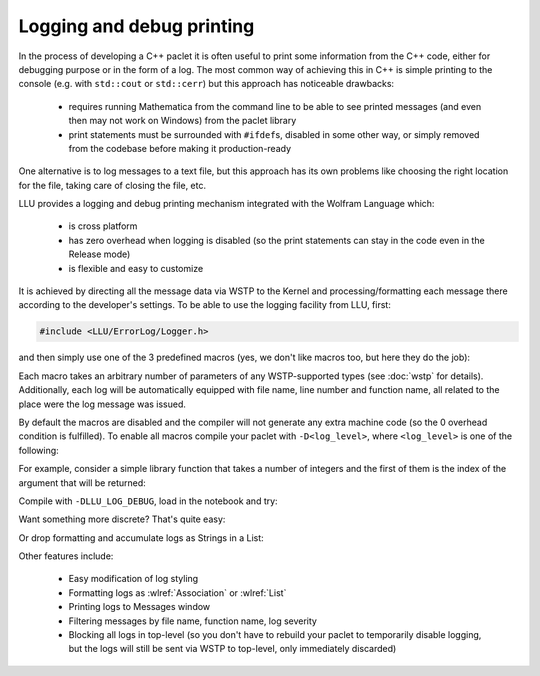 ===========================================
Logging and debug printing
===========================================

In the process of developing a C++ paclet it is often useful to print some information from the C++ code, either for debugging purpose or in the form of a log.
The most common way of achieving this in C++ is simple printing to the console (e.g. with ``std::cout`` or ``std::cerr``) but this approach has noticeable
drawbacks:

 - requires running Mathematica from the command line to be able to see printed messages (and even then may not work on Windows) from the paclet library
 - print statements must be surrounded with ``#ifdef``\ s, disabled in some other way, or simply removed from the codebase before making it production-ready

One alternative is to log messages to a text file, but this approach has its own problems like choosing the right location for the file, taking care of closing
the file, etc.

LLU provides a logging and debug printing mechanism integrated with the Wolfram Language which:

 - is cross platform
 - has zero overhead when logging is disabled (so the print statements can stay in the code even in the Release mode)
 - is flexible and easy to customize

It is achieved by directing all the message data via WSTP to the Kernel and processing/formatting each message there according to the developer's settings.
To be able to use the logging facility from LLU, first:

.. code-block:: cpp

   #include <LLU/ErrorLog/Logger.h>

and then simply use one of the 3 predefined macros (yes, we don't like macros too, but here they do the job):

.. doxygendefine:: LLU_DEBUG

.. doxygendefine:: LLU_WARNING

.. doxygendefine:: LLU_ERROR

Each macro takes an arbitrary number of parameters of any WSTP-supported types (see :doc:`wstp` for details). Additionally, each log will be automatically
equipped with file name, line number and function name, all related to the place were the log message was issued.

By default the macros are disabled and the compiler will not generate any extra machine code (so the 0 overhead condition is fulfilled).
To enable all macros compile your paclet with ``-D<log_level>``, where ``<log_level>`` is one of the following:

.. doxygendefine:: LLU_LOG_DEBUG

.. doxygendefine:: LLU_LOG_WARNING

.. doxygendefine:: LLU_LOG_ERROR

For example, consider a simple library function that takes a number of integers and the first of them is the index of the argument that will be returned:

.. code-block:: cpp
   :linenos:
   :emphasize-lines: 2, 8, 14

	EXTERN_C DLLEXPORT int LogDemo(WolframLibraryData libData, mint argc, MArgument* args, MArgument res) {
		LLU_DEBUG("Library function entered with ", argc, " arguments.");
		auto err = LLErrorCode::NoError;
		try {
			MArgumentManager mngr(libData, argc, args, res);
			auto index = mngr.getInteger<mint>(0);
			if (index >= argc) {
				LLU_WARNING("Index ", index, " is too big for the number of arguments: ", argc, ". Changing to ", argc - 1);
				index = argc - 1;
			}
			auto value = mngr.getInteger<mint>(index);
			mngr.setInteger(value);
		} catch (const LibraryLinkError& e) {
			LLU_ERROR("Caught LLU exception ", e.what(), ": ", e.debug());
			err = e.which();
		}
		return err;
	}

Compile with ``-DLLU_LOG_DEBUG``, load in the notebook and try:

.. image:: ../_static/img/Logger1.png
   :alt: Basic example of LLU Logger output in a notebook.

Want something more discrete? That's quite easy:

.. image:: ../_static/img/Logger2.png
   :alt: More concise LLU Logger output in a notebook.

Or drop formatting and accumulate logs as Strings in a List:

.. image:: ../_static/img/Logger3.png
   :alt: Logging to a symbol.

Other features include:

 - Easy modification of log styling
 - Formatting logs as :wlref:`Association` or :wlref:`List`
 - Printing logs to Messages window
 - Filtering messages by file name, function name, log severity
 - Blocking all logs in top-level (so you don't have to rebuild your paclet to temporarily disable logging,
   but the logs will still be sent via WSTP to top-level, only immediately discarded)

